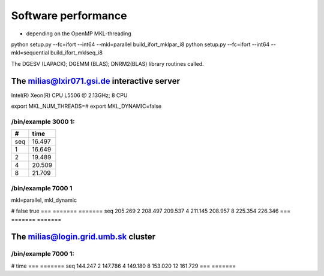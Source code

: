 Software performance
=====================

- depending on the OpenMP MKL-threading

python setup.py --fc=ifort --int64 --mkl=parallel build_ifort_mklpar_i8
python setup.py --fc=ifort --int64 --mkl=sequential build_ifort_mklseq_i8

The DGESV (LAPACK); DGEMM (BLAS); DNRM2(BLAS) library routines called.

The milias@lxir071.gsi.de interactive server
--------------------------------------------

Intel(R) Xeon(R) CPU L5506 @ 2.13GHz;  8 CPU 

export MKL_NUM_THREADS=#
export MKL_DYNAMIC=false

/bin/example 3000 1:
~~~~~~~~~~~~~~~~~~~
===  ======
#     time
===  ======
seq  16.497
1    16.649 
2    19.489
4    20.509
8    21.709
===  ======

/bin/example 7000 1
~~~~~~~~~~~~~~~~~~~
mkl=parallel, mkl_dynamic

#     false     true
===  =======   =======
seq  205.269
2    208.497   209.537
4    211.145   208.957
8    225.354   226.346
===  =======   =======

The milias@login.grid.umb.sk cluster
------------------------------------

/bin/example 7000 1:
~~~~~~~~~~~~~~~~~~~~
#    time
=== =======
seq 144.247
2   147.786
4   149.180   
8   153.020
12  161.729
=== =======

